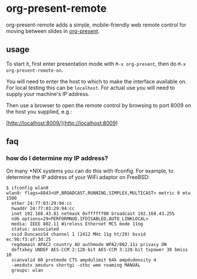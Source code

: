 * org-present-remote

[[https://gitlab.com/duncan-bayne/org-present-remote/commits/master][https://gitlab.com/duncan-bayne/org-present-remote/badges/master/pipeline.svg]]

org-present-remote adds a simple, mobile-friendly web remote control
for moving between slides in [[https://github.com/rlister/org-present][org-present]].

** usage

To start it, first enter presentation mode with ~M-x org-present~,
then do ~M-x org-present-remote-on~.

You will need to enter the host to which to make the interface
available on.  For local testing this can be ~localhost~.  For actual
use you will need to supply your machine's IP address.

Then use a browser to open the remote control by browsing to port 8009
on the host you supplied, e.g.:

[http://localhost:8009/](http://localhost:8009)

** faq
*** how do I determine my IP address?
On many *NIX systems you can do this with ifconfig.  For example, to
determine the IP address of your WiFi adaptor on FreeBSD:

#+BEGIN_SRC
$ ifconfig wlan0
wlan0: flags=8843<UP,BROADCAST,RUNNING,SIMPLEX,MULTICAST> metric 0 mtu 1500
  ether 24:77:03:29:94:cc
  hwaddr 24:77:03:29:94:cc
  inet 192.168.43.81 netmask 0xffffff00 broadcast 192.168.43.255
  nd6 options=29<PERFORMNUD,IFDISABLED,AUTO_LINKLOCAL>
  media: IEEE 802.11 Wireless Ethernet MCS mode 11ng
  status: associated
  ssid DuncansS4 channel 1 (2412 MHz 11g ht/20) bssid ec:9b:f3:af:3d:25
  regdomain APAC2 country AU authmode WPA2/802.11i privacy ON
  deftxkey UNDEF AES-CCM 2:128-bit AES-CCM 3:128-bit txpower 30 bmiss 10
  scanvalid 60 protmode CTS ampdulimit 64k ampdudensity 4
  -amsdutx amsdurx shortgi -stbc wme roaming MANUAL
  groups: wlan
#+END_SRC

